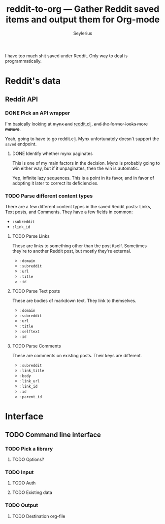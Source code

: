 #+title: reddit-to-org — Gather Reddit saved items and output them for Org-mode
#+author: Seylerius

I have too much shit saved under Reddit. Only way to deal is programmatically.

* Reddit's data

** Reddit API

*** DONE Pick an API wrapper
CLOSED: [2016-08-03 Wed 20:49]

I'm basically looking at +mynx and+ [[https://clojars.org/markgunnels/reddit.clj][reddit.clj]], +and the former looks more mature+.

Yeah, going to have to go reddit.clj. Mynx unfortunately doesn't support the ~saved~ endpoint.

**** DONE Identify whether mynx paginates
CLOSED: [2016-08-03 Wed 20:48]

This is one of my main factors in the decision. Mynx is probably going to win either way, but if it unpaginates, then the win is automatic.

Yep, infinite lazy sequences. This is a point in its favor, and in favor of adopting it later to correct its deficiencies.

*** TODO Parse different content types

There are a few different content types in the saved Reddit posts: Links, Text posts, and Comments. They have a few fields in common:

+ ~:subreddit~
+ ~:link_id~

**** TODO Parse Links

These are links to something other than the post itself. Sometimes they're to another Reddit post, but mostly they're external. 

+ ~:domain~
+ ~:subreddit~
+ ~:url~
+ ~:title~
+ ~:id~

**** TODO Parse Text posts

These are bodies of markdown text. They link to themselves.

+ ~:domain~
+ ~:subreddit~
+ ~:url~
+ ~:title~
+ ~:selftext~
+ ~:id~

**** TODO Parse Comments

These are comments on existing posts. Their keys are different.

+ ~:subreddit~
+ ~:link_title~
+ ~:body~
+ ~:link_url~
+ ~:link_id~
+ ~:id~
+ ~:parent_id~

* Interface

** TODO Command line interface

*** TODO Pick a library

**** TODO Options?

*** TODO Input

**** TODO Auth

**** TODO Existing data

*** TODO Output

**** TODO Destination org-file
